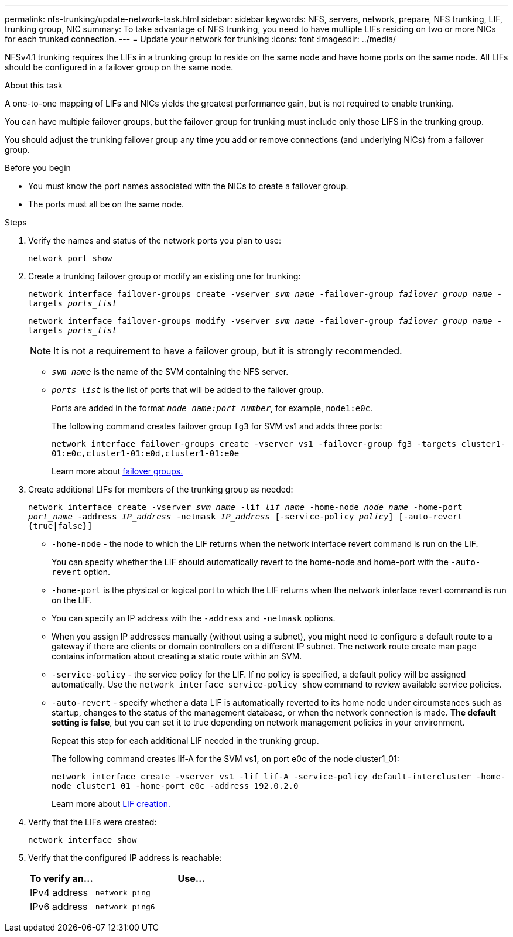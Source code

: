 ---
permalink: nfs-trunking/update-network-task.html
sidebar: sidebar
keywords: NFS, servers, network, prepare, NFS trunking, LIF, trunking group, NIC
summary: To take advantage of NFS trunking, you need to have multiple LIFs  residing on two or more NICs for each trunked connection.
---
= Update your network for trunking  
:icons: font
:imagesdir: ../media/

[.lead]
NFSv4.1 trunking requires the LIFs in a trunking group to reside on the same node and have home ports on the same node. All LIFs should be configured in a failover group on the same node.

.About this task

A one-to-one mapping of LIFs and NICs yields the greatest performance gain, but is not required to enable trunking. 

You can have multiple failover groups, but the failover group for trunking must include only those LIFS in the trunking group.

You should adjust the trunking failover group any time you add or remove connections (and underlying NICs) from a failover group.

.Before you begin

* You must know the port names associated with the NICs to create a failover group.
* The ports must all be on the same node.

.Steps

. Verify the names and status of the network ports you plan to use:
+
`network port show`
. Create a trunking failover group or modify an existing one for trunking:
+
`network interface failover-groups create -vserver _svm_name_ -failover-group _failover_group_name_ -targets _ports_list_`
+
`network interface failover-groups modify -vserver _svm_name_ -failover-group _failover_group_name_ -targets _ports_list_`
+
[NOTE]
It is not a requirement to have a failover group, but it is strongly recommended. 
+
* `_svm_name_` is the name of the SVM containing the NFS server.
+
* `_ports_list_` is the list of ports that will be added to the failover group.
+
Ports are added in the format `_node_name:port_number_`, for example, `node1:e0c`.
+
The following command creates failover group `fg3` for SVM vs1 and adds three ports:
+
`network interface failover-groups create -vserver vs1 -failover-group fg3 -targets cluster1-01:e0c,cluster1-01:e0d,cluster1-01:e0e`
+
Learn more about link:../networking/configure_failover_groups_and_policies_for_lifs_overview.html[failover groups.]

. Create additional LIFs for members of the trunking group as needed:
+
`network interface create -vserver _svm_name_ -lif _lif_name_ -home-node _node_name_ -home-port _port_name_ -address _IP_address_ -netmask _IP_address_ [-service-policy _policy_] [-auto-revert {true|false}]`
+
* `-home-node` - the node to which the LIF returns when the network interface revert command is run on the LIF.
+
You can specify whether the LIF should automatically revert to the home-node and home-port with the `-auto-revert` option.
+
* `-home-port` is the physical or logical port to which the LIF returns when the network interface revert command is run on the LIF.
+
* You can specify an IP address with the `-address` and `-netmask` options.
+
* When you assign IP addresses manually (without using a subnet), you might need to configure a default route to a gateway if there are clients or domain controllers on a different IP subnet. The network route create man page contains information about creating a static route within an SVM.
+
* `-service-policy` - the service policy for the LIF. If no policy is specified, a default policy will be assigned automatically. Use the `network interface service-policy show` command to review available service policies.
+
* `-auto-revert` - specify whether a data LIF is automatically reverted to its home node under circumstances such as startup, changes to the status of the management database, or when the network connection is made. *The default setting is false*, but you can set it to true depending on network management policies in your environment.
+
Repeat this step for each additional LIF needed in the trunking group.
+
The following command creates lif-A for the SVM vs1, on port e0c of the node cluster1_01:
+
`network interface create -vserver vs1 -lif lif-A -service-policy default-intercluster -home-node cluster1_01 -home-port e0c -address 192.0.2.0`
+
Learn more about link:../networking/create_lifs.html[LIF creation.]

. Verify that the LIFs were created:
+
`network interface show`

. Verify that the configured IP address is reachable:
+
[cols=2*,options="header",cols="25,75"]

|===
| To verify an...
| Use...
| IPv4 address | `network ping`
| IPv6 address | `network ping6`
|===

// 2023 Jan 09, ONTAPDOC-552
